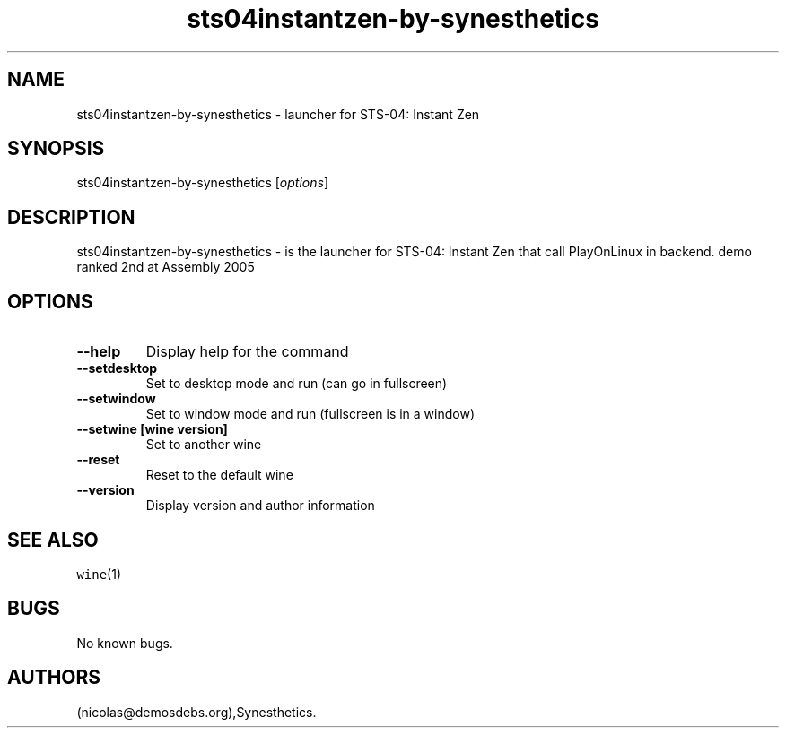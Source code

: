 .\" Automatically generated by Pandoc 2.5
.\"
.TH "sts04instantzen\-by\-synesthetics" "6" "2016\-01\-17" "STS\-04: Instant Zen User Manuals" ""
.hy
.SH NAME
.PP
sts04instantzen\-by\-synesthetics \- launcher for STS\-04: Instant Zen
.SH SYNOPSIS
.PP
sts04instantzen\-by\-synesthetics [\f[I]options\f[R]]
.SH DESCRIPTION
.PP
sts04instantzen\-by\-synesthetics \- is the launcher for STS\-04:
Instant Zen that call PlayOnLinux in backend.
demo ranked 2nd at Assembly 2005
.SH OPTIONS
.TP
.B \-\-help
Display help for the command
.TP
.B \-\-setdesktop
Set to desktop mode and run (can go in fullscreen)
.TP
.B \-\-setwindow
Set to window mode and run (fullscreen is in a window)
.TP
.B \-\-setwine [wine version]
Set to another wine
.TP
.B \-\-reset
Reset to the default wine
.TP
.B \-\-version
Display version and author information
.SH SEE ALSO
.PP
\f[C]wine\f[R](1)
.SH BUGS
.PP
No known bugs.
.SH AUTHORS
(nicolas\[at]demosdebs.org),Synesthetics.
